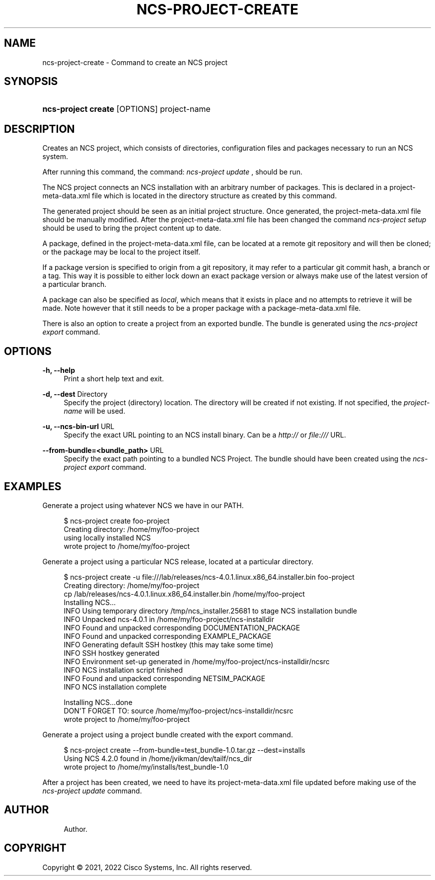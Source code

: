 '\" t
.\"     Title: ncs-project-create
.\"    Author: 
.\" Generator: DocBook XSL Stylesheets v1.78.1 <http://docbook.sf.net/>
.\"      Date: 01/26/2022
.\"    Manual: NCS Manual
.\"    Source: Cisco Systems, Inc.
.\"  Language: English
.\"
.TH "NCS\-PROJECT\-CREATE" "1" "01/26/2022" "Cisco Systems, Inc." "NCS Manual"
.\" -----------------------------------------------------------------
.\" * Define some portability stuff
.\" -----------------------------------------------------------------
.\" ~~~~~~~~~~~~~~~~~~~~~~~~~~~~~~~~~~~~~~~~~~~~~~~~~~~~~~~~~~~~~~~~~
.\" http://bugs.debian.org/507673
.\" http://lists.gnu.org/archive/html/groff/2009-02/msg00013.html
.\" ~~~~~~~~~~~~~~~~~~~~~~~~~~~~~~~~~~~~~~~~~~~~~~~~~~~~~~~~~~~~~~~~~
.ie \n(.g .ds Aq \(aq
.el       .ds Aq '
.\" -----------------------------------------------------------------
.\" * set default formatting
.\" -----------------------------------------------------------------
.\" disable hyphenation
.nh
.\" disable justification (adjust text to left margin only)
.ad l
.\" -----------------------------------------------------------------
.\" * MAIN CONTENT STARTS HERE *
.\" -----------------------------------------------------------------
.SH "NAME"
ncs-project-create \- Command to create an NCS project
.SH "SYNOPSIS"
.HP \w'\fBncs\-project\ create\ \fR\ 'u
\fBncs\-project create \fR [OPTIONS] project\-name
.SH "DESCRIPTION"
.PP
Creates an NCS project, which consists of directories, configuration files and packages necessary to run an NCS system\&.
.PP
After running this command, the command:
\fIncs\-project update\fR
, should be run\&.
.PP
The NCS project connects an NCS installation with an arbitrary number of packages\&. This is declared in a
project\-meta\-data\&.xml
file which is located in the directory structure as created by this command\&.
.PP
The generated project should be seen as an initial project structure\&. Once generated, the
project\-meta\-data\&.xml
file should be manually modified\&. After the
project\-meta\-data\&.xml
file has been changed the command
\fIncs\-project setup\fR
should be used to bring the project content up to date\&.
.PP
A package, defined in the
project\-meta\-data\&.xml
file, can be located at a remote git repository and will then be cloned; or the package may be local to the project itself\&.
.PP
If a package version is specified to origin from a git repository, it may refer to a particular git commit hash, a branch or a tag\&. This way it is possible to either lock down an exact package version or always make use of the latest version of a particular branch\&.
.PP
A package can also be specified as
\fIlocal\fR, which means that it exists in place and no attempts to retrieve it will be made\&. Note however that it still needs to be a proper package with a
package\-meta\-data\&.xml
file\&.
.PP
There is also an option to create a project from an exported bundle\&. The bundle is generated using the
\fIncs\-project export\fR
command\&.
.SH "OPTIONS"
.PP
\fB\-h, \-\-help\fR
.RS 4
Print a short help text and exit\&.
.RE
.PP
\fB\-d, \-\-dest\fR Directory
.RS 4
Specify the project (directory) location\&. The directory will be created if not existing\&. If not specified, the
\fIproject\-name\fR
will be used\&.
.RE
.PP
\fB\-u, \-\-ncs\-bin\-url \fR URL
.RS 4
Specify the exact URL pointing to an NCS install binary\&. Can be a
\fIhttp://\fR
or
\fIfile:///\fR
URL\&.
.RE
.PP
\fB\-\-from\-bundle=<bundle_path> \fR URL
.RS 4
Specify the exact path pointing to a bundled NCS Project\&. The bundle should have been created using the
\fIncs\-project export\fR
command\&.
.RE
.SH "EXAMPLES"
.PP
Generate a project using whatever NCS we have in our PATH\&.
.sp
.if n \{\
.RS 4
.\}
.nf
  $ ncs\-project create foo\-project
  Creating directory: /home/my/foo\-project
  using locally installed NCS
  wrote project to /home/my/foo\-project
      
.fi
.if n \{\
.RE
.\}
.PP
Generate a project using a particular NCS release, located at a particular directory\&.
.sp
.if n \{\
.RS 4
.\}
.nf
  $ ncs\-project create \-u file:///lab/releases/ncs\-4\&.0\&.1\&.linux\&.x86_64\&.installer\&.bin foo\-project
  Creating directory: /home/my/foo\-project
  cp /lab/releases/ncs\-4\&.0\&.1\&.linux\&.x86_64\&.installer\&.bin /home/my/foo\-project
  Installing NCS\&.\&.\&.
  INFO  Using temporary directory /tmp/ncs_installer\&.25681 to stage NCS installation bundle
  INFO  Unpacked ncs\-4\&.0\&.1 in /home/my/foo\-project/ncs\-installdir
  INFO  Found and unpacked corresponding DOCUMENTATION_PACKAGE
  INFO  Found and unpacked corresponding EXAMPLE_PACKAGE
  INFO  Generating default SSH hostkey (this may take some time)
  INFO  SSH hostkey generated
  INFO  Environment set\-up generated in /home/my/foo\-project/ncs\-installdir/ncsrc
  INFO  NCS installation script finished
  INFO  Found and unpacked corresponding NETSIM_PACKAGE
  INFO  NCS installation complete

  Installing NCS\&.\&.\&.done
  DON\*(AqT FORGET TO: source /home/my/foo\-project/ncs\-installdir/ncsrc
  wrote project to /home/my/foo\-project
      
.fi
.if n \{\
.RE
.\}
.PP
Generate a project using a project bundle created with the export command\&.
.sp
.if n \{\
.RS 4
.\}
.nf
  $  ncs\-project create \-\-from\-bundle=test_bundle\-1\&.0\&.tar\&.gz \-\-dest=installs
  Using NCS 4\&.2\&.0 found in /home/jvikman/dev/tailf/ncs_dir
  wrote project to /home/my/installs/test_bundle\-1\&.0
      
.fi
.if n \{\
.RE
.\}
.PP
After a project has been created, we need to have its
project\-meta\-data\&.xml
file updated before making use of the
\fIncs\-project update\fR
command\&.
.SH "AUTHOR"
.br
.RS 4
Author.
.RE
.SH "COPYRIGHT"
.br
Copyright \(co 2021, 2022 Cisco Systems, Inc. All rights reserved.
.br
